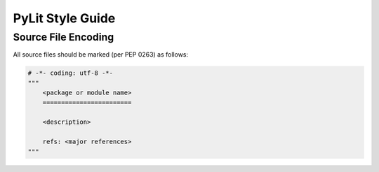 PyLit Style Guide
#################

Source File Encoding
********************

All source files should be marked (per PEP 0263) as follows:

..  code-block:: text

    # -*- coding: utf-8 -*-
    """
        <package or module name>
        ========================

        <description>

        refs: <major references>
    """
